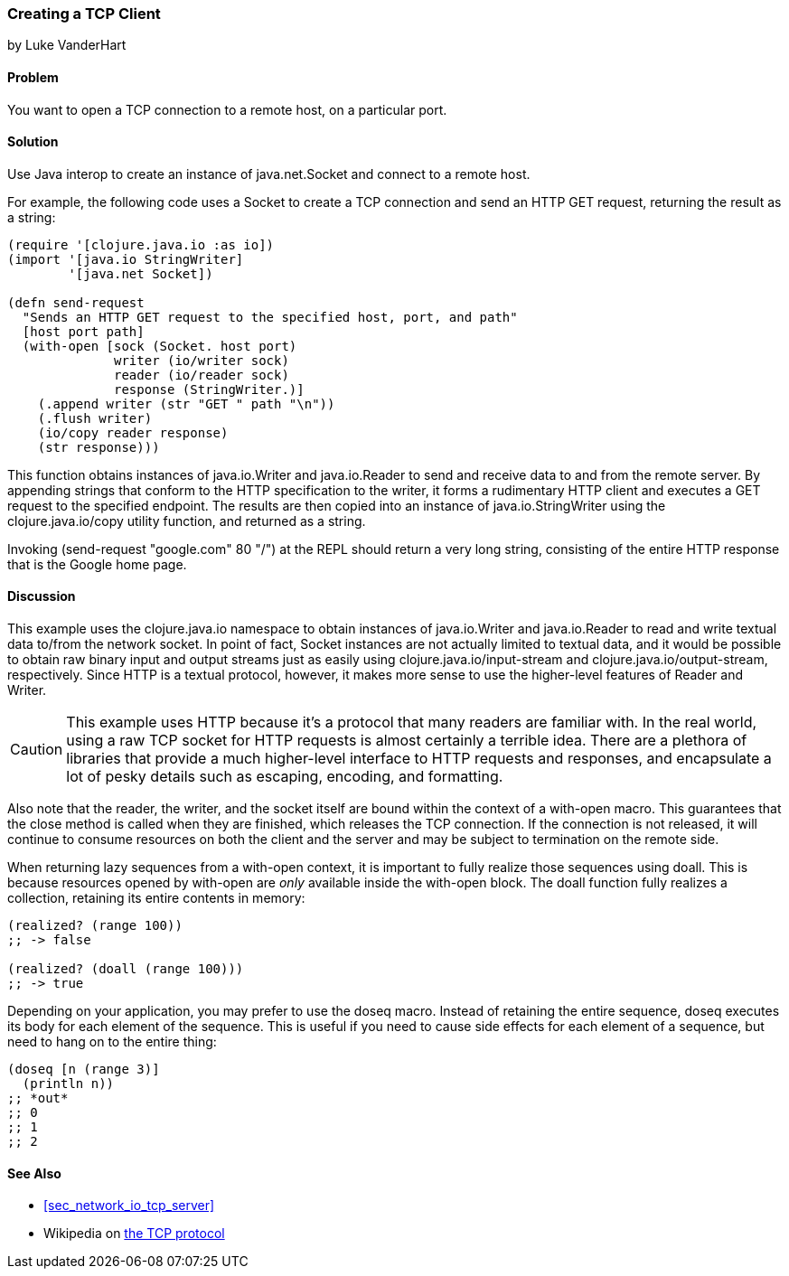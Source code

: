 [[sec_network_io_tcp_client]]
=== Creating a TCP Client
[role="byline"]
by Luke VanderHart

==== Problem

You want to open a TCP connection to a remote host, on a particular port.(((networking/web services, TCP clients)))((("TCP (Transmission Control Protocol)", "client creation")))

==== Solution

Use Java interop to create an instance of +java.net.Socket+ and
connect to a remote host.(((Java, java.net.Socket)))

For example, the following code uses a +Socket+ to create a TCP
connection and send an HTTP GET request, returning the result as a
string:

[source,clojure]
----
(require '[clojure.java.io :as io])
(import '[java.io StringWriter]
        '[java.net Socket])

(defn send-request
  "Sends an HTTP GET request to the specified host, port, and path"
  [host port path]
  (with-open [sock (Socket. host port)
              writer (io/writer sock)
              reader (io/reader sock)
              response (StringWriter.)]
    (.append writer (str "GET " path "\n"))
    (.flush writer)
    (io/copy reader response)
    (str response)))
----

This function obtains instances of +java.io.Writer+ and
+java.io.Reader+ to send and receive data to and from the remote server. By
appending strings that conform to the HTTP specification to the
writer, it forms a rudimentary HTTP client and executes a GET
request to the specified endpoint. The results are then copied into an
instance of +java.io.StringWriter+ using the +clojure.java.io/copy+ utility
function, and returned as a string.

Invoking +(send-request "google.com" 80 "/")+ at the REPL should
return a very long string, consisting of the entire HTTP response that
is the Google home page.

==== Discussion

This example uses the +clojure.java.io+ namespace to obtain
instances of +java.io.Writer+ and +java.io.Reader+ to read and write
textual data to/from the network socket. In point of fact, +Socket+ instances are
not actually limited to textual data, and it would be possible to
obtain raw binary input and output streams just as easily using
+clojure.java.io/input-stream+ and +clojure.java.io/output-stream+,
respectively. Since HTTP is a textual protocol, however, it makes more
sense to use the higher-level features of +Reader+ and +Writer+.((("Clojure", "clojure.java.io/reader")))((("Clojure", "clojure.java.io/writer")))

[CAUTION]
====
This example uses HTTP because it's a protocol that many readers are
familiar with. In the real world, using a raw TCP socket for HTTP
requests is almost certainly a terrible idea. There are a plethora of
libraries that provide a much higher-level interface to HTTP requests
and responses, and encapsulate a lot of pesky details such as escaping,
encoding, and formatting.
====

Also note that the reader, the writer, and the socket itself are bound
within the context of a +with-open+ macro. This guarantees that the
+close+ method is called when they are finished, which releases the
TCP connection. If the connection is not released, it will continue to
consume resources on both the client and the server and may be subject to
termination on the remote side.

When returning lazy sequences from a +with-open+ context, it is
important to fully realize those sequences using +doall+. This is
because resources opened by +with-open+ are _only_ available inside
the +with-open+ block. The +doall+ function fully realizes a
collection, retaining its entire contents in memory:

[source,clojure]
----
(realized? (range 100))
;; -> false

(realized? (doall (range 100)))
;; -> true
----

Depending on your application, you may prefer to use the +doseq+
macro. Instead of retaining the entire sequence, +doseq+ executes its
body for each element of the sequence. This is useful if you need to
cause side effects for each element of a sequence, but need to
hang on to the entire thing:

[source,clojure]
----
(doseq [n (range 3)]
  (println n))
;; *out*
;; 0
;; 1
;; 2
----

==== See Also

* <<sec_network_io_tcp_server>>
* Wikipedia on http://bit.ly/wiki-tcp[the TCP protocol]
